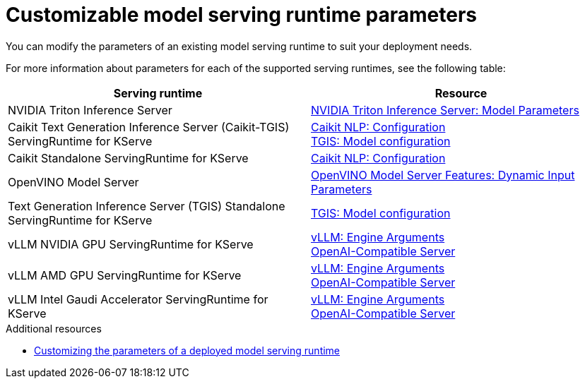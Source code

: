 
:_module-type: REFERENCE

[id='customizable-model-serving-runtime-parameters_{context}']
= Customizable model serving runtime parameters

[role='_abstract']
You can modify the parameters of an existing model serving runtime to suit your deployment needs.

For more information about parameters for each of the supported serving runtimes, see the following table:

|===
| Serving runtime | Resource 

| NVIDIA Triton Inference Server | link:https://docs.nvidia.com/deeplearning/triton-inference-server/user-guide/docs/tensorrtllm_backend/docs/model_config.html?#model-configuration[NVIDIA Triton Inference Server: Model Parameters]
| Caikit Text Generation Inference Server (Caikit-TGIS) ServingRuntime for KServe | 
link:https://github.com/opendatahub-io/caikit-nlp?tab=readme-ov-file#configuration[Caikit NLP: Configuration] +
link:https://github.com/IBM/text-generation-inference?tab=readme-ov-file#model-configuration[TGIS: Model configuration]
| Caikit Standalone ServingRuntime for KServe | link:https://github.com/opendatahub-io/caikit-nlp?tab=readme-ov-file#configuration[Caikit NLP: Configuration]
|OpenVINO Model Server | link:https://docs.openvino.ai/2024/openvino-workflow/model-server/ovms_docs_dynamic_input.html[OpenVINO Model Server Features: Dynamic Input Parameters]
|Text Generation Inference Server (TGIS) Standalone ServingRuntime for KServe	| link:https://github.com/IBM/text-generation-inference?tab=readme-ov-file#model-configuration[TGIS: Model configuration]
|vLLM NVIDIA GPU ServingRuntime for KServe | link:https://docs.vllm.ai/en/stable/serving/engine_args.html[vLLM: Engine Arguments] +
link:https://docs.vllm.ai/en/stable/serving/openai_compatible_server.html[OpenAI-Compatible Server] 
|vLLM AMD GPU ServingRuntime for KServe | link:https://docs.vllm.ai/en/stable/serving/engine_args.html[vLLM: Engine Arguments] +
link:https://docs.vllm.ai/en/stable/serving/openai_compatible_server.html[OpenAI-Compatible Server] 
|vLLM Intel Gaudi Accelerator ServingRuntime for KServe | link:https://docs.vllm.ai/en/stable/serving/engine_args.html[vLLM: Engine Arguments] +
link:https://docs.vllm.ai/en/stable/serving/openai_compatible_server.html[OpenAI-Compatible Server] 
|=== 

[role='_additional-resources']
.Additional resources
ifdef::upstream[]
* link:{odhdocshome}/serving-models/#customizing-parameters-serving-runtime_serving-large-models[Customizing the parameters of a deployed model serving runtime]
endif::[]

ifndef::upstream[]
* link:{rhoaidocshome}{default-format-url}/serving_models/serving-large-models_serving-large-models#customizing-parameters-serving-runtime_serving-large-models[Customizing the parameters of a deployed model serving runtime]
endif::[]


